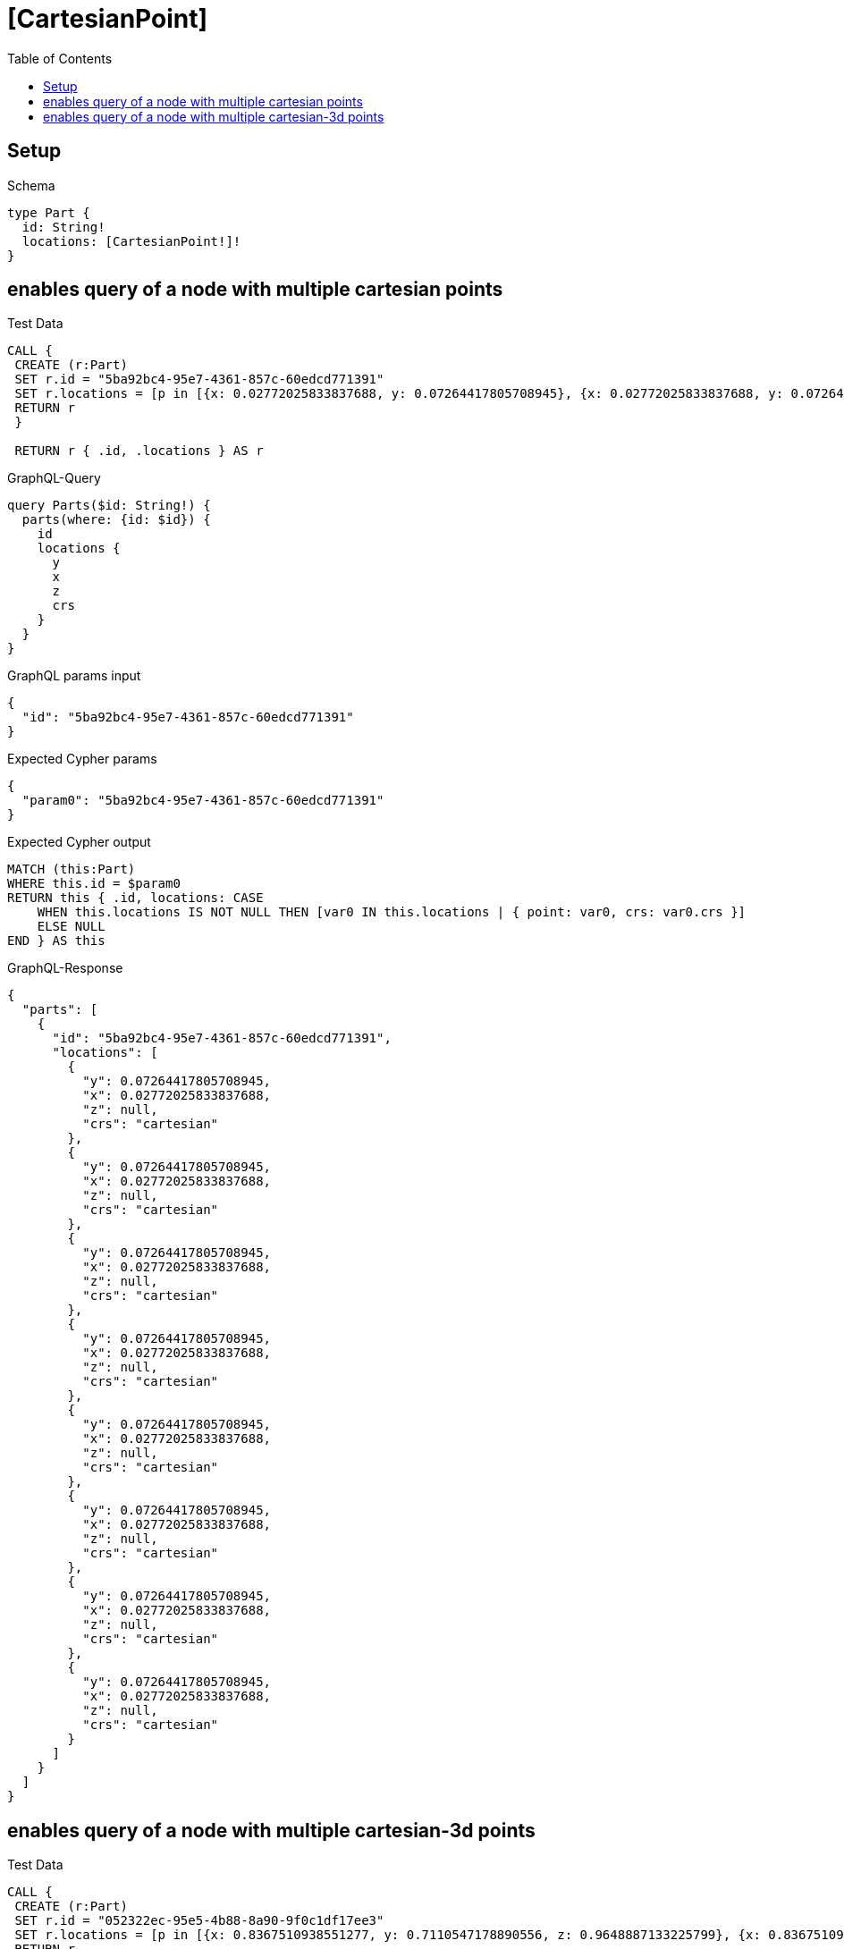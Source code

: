 // This file was generated by the Test-Case extractor of neo4j-graphql
:toc:
:toclevels: 42

= [CartesianPoint]

== Setup

.Schema
[source,graphql,schema=true]
----
type Part {
  id: String!
  locations: [CartesianPoint!]!
}
----

== enables query of a node with multiple cartesian points

.Test Data
[source,cypher,test-data=true]
----
CALL {
 CREATE (r:Part)
 SET r.id = "5ba92bc4-95e7-4361-857c-60edcd771391"
 SET r.locations = [p in [{x: 0.02772025833837688, y: 0.07264417805708945}, {x: 0.02772025833837688, y: 0.07264417805708945}, {x: 0.02772025833837688, y: 0.07264417805708945}, {x: 0.02772025833837688, y: 0.07264417805708945}, {x: 0.02772025833837688, y: 0.07264417805708945}, {x: 0.02772025833837688, y: 0.07264417805708945}, {x: 0.02772025833837688, y: 0.07264417805708945}, {x: 0.02772025833837688, y: 0.07264417805708945}] | point(p)]
 RETURN r
 }

 RETURN r { .id, .locations } AS r
----

.GraphQL-Query
[source,graphql,request=true]
----
query Parts($id: String!) {
  parts(where: {id: $id}) {
    id
    locations {
      y
      x
      z
      crs
    }
  }
}
----

.GraphQL params input
[source,json,request=true]
----
{
  "id": "5ba92bc4-95e7-4361-857c-60edcd771391"
}
----

.Expected Cypher params
[source,json]
----
{
  "param0": "5ba92bc4-95e7-4361-857c-60edcd771391"
}
----

.Expected Cypher output
[source,cypher]
----
MATCH (this:Part)
WHERE this.id = $param0
RETURN this { .id, locations: CASE
    WHEN this.locations IS NOT NULL THEN [var0 IN this.locations | { point: var0, crs: var0.crs }]
    ELSE NULL
END } AS this
----

.GraphQL-Response
[source,json,response=true]
----
{
  "parts": [
    {
      "id": "5ba92bc4-95e7-4361-857c-60edcd771391",
      "locations": [
        {
          "y": 0.07264417805708945,
          "x": 0.02772025833837688,
          "z": null,
          "crs": "cartesian"
        },
        {
          "y": 0.07264417805708945,
          "x": 0.02772025833837688,
          "z": null,
          "crs": "cartesian"
        },
        {
          "y": 0.07264417805708945,
          "x": 0.02772025833837688,
          "z": null,
          "crs": "cartesian"
        },
        {
          "y": 0.07264417805708945,
          "x": 0.02772025833837688,
          "z": null,
          "crs": "cartesian"
        },
        {
          "y": 0.07264417805708945,
          "x": 0.02772025833837688,
          "z": null,
          "crs": "cartesian"
        },
        {
          "y": 0.07264417805708945,
          "x": 0.02772025833837688,
          "z": null,
          "crs": "cartesian"
        },
        {
          "y": 0.07264417805708945,
          "x": 0.02772025833837688,
          "z": null,
          "crs": "cartesian"
        },
        {
          "y": 0.07264417805708945,
          "x": 0.02772025833837688,
          "z": null,
          "crs": "cartesian"
        }
      ]
    }
  ]
}
----

== enables query of a node with multiple cartesian-3d points

.Test Data
[source,cypher,test-data=true]
----
CALL {
 CREATE (r:Part)
 SET r.id = "052322ec-95e5-4b88-8a90-9f0c1df17ee3"
 SET r.locations = [p in [{x: 0.8367510938551277, y: 0.7110547178890556, z: 0.9648887133225799}, {x: 0.8367510938551277, y: 0.7110547178890556, z: 0.9648887133225799}, {x: 0.8367510938551277, y: 0.7110547178890556, z: 0.9648887133225799}, {x: 0.8367510938551277, y: 0.7110547178890556, z: 0.9648887133225799}, {x: 0.8367510938551277, y: 0.7110547178890556, z: 0.9648887133225799}, {x: 0.8367510938551277, y: 0.7110547178890556, z: 0.9648887133225799}, {x: 0.8367510938551277, y: 0.7110547178890556, z: 0.9648887133225799}, {x: 0.8367510938551277, y: 0.7110547178890556, z: 0.9648887133225799}] | point(p)]
 RETURN r
 }

 RETURN r { .id, .locations } AS r
----

.GraphQL-Query
[source,graphql,request=true]
----
query Parts($id: String!) {
  parts(where: {id: $id}) {
    id
    locations {
      y
      x
      z
      crs
    }
  }
}
----

.GraphQL params input
[source,json,request=true]
----
{
  "id": "052322ec-95e5-4b88-8a90-9f0c1df17ee3"
}
----

.Expected Cypher params
[source,json]
----
{
  "param0": "052322ec-95e5-4b88-8a90-9f0c1df17ee3"
}
----

.Expected Cypher output
[source,cypher]
----
MATCH (this:Part)
WHERE this.id = $param0
RETURN this { .id, locations: CASE
    WHEN this.locations IS NOT NULL THEN [var0 IN this.locations | { point: var0, crs: var0.crs }]
    ELSE NULL
END } AS this
----

.GraphQL-Response
[source,json,response=true]
----
{
  "parts": [
    {
      "id": "052322ec-95e5-4b88-8a90-9f0c1df17ee3",
      "locations": [
        {
          "y": 0.7110547178890556,
          "x": 0.8367510938551277,
          "z": 0.9648887133225799,
          "crs": "cartesian-3d"
        },
        {
          "y": 0.7110547178890556,
          "x": 0.8367510938551277,
          "z": 0.9648887133225799,
          "crs": "cartesian-3d"
        },
        {
          "y": 0.7110547178890556,
          "x": 0.8367510938551277,
          "z": 0.9648887133225799,
          "crs": "cartesian-3d"
        },
        {
          "y": 0.7110547178890556,
          "x": 0.8367510938551277,
          "z": 0.9648887133225799,
          "crs": "cartesian-3d"
        },
        {
          "y": 0.7110547178890556,
          "x": 0.8367510938551277,
          "z": 0.9648887133225799,
          "crs": "cartesian-3d"
        },
        {
          "y": 0.7110547178890556,
          "x": 0.8367510938551277,
          "z": 0.9648887133225799,
          "crs": "cartesian-3d"
        },
        {
          "y": 0.7110547178890556,
          "x": 0.8367510938551277,
          "z": 0.9648887133225799,
          "crs": "cartesian-3d"
        },
        {
          "y": 0.7110547178890556,
          "x": 0.8367510938551277,
          "z": 0.9648887133225799,
          "crs": "cartesian-3d"
        }
      ]
    }
  ]
}
----
